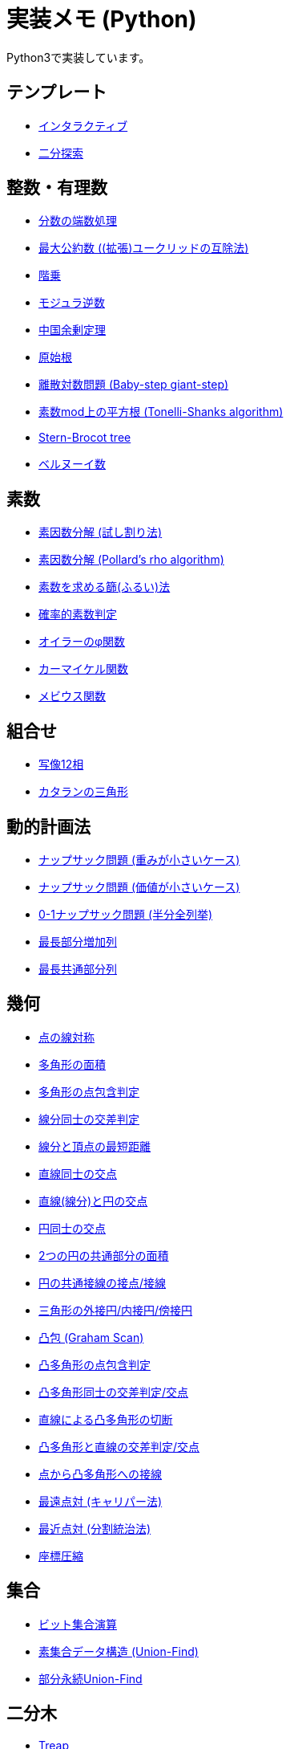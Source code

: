 = 実装メモ (Python)

Python3で実装しています。

== テンプレート

* xref:./template/interactive.adoc[インタラクティブ]
* xref:./template/binary-search.adoc[二分探索]

== 整数・有理数

* xref:./math/rounding_fractions.adoc[分数の端数処理]
* xref:./math/gcd.adoc[最大公約数 ((拡張)ユークリッドの互除法)]
* xref:./math/factorial.adoc[階乗]
* xref:./math/modular-multiplicative-inverse.adoc[モジュラ逆数]
* xref:./math/chinese-remainder.adoc[中国余剰定理]
* xref:./math/primitive-root.adoc[原始根]
* xref:./math/baby-step-giant-step.adoc[離散対数問題 (Baby-step giant-step)]
* xref:./math/tonelli-shanks.adoc[素数mod上の平方根 (Tonelli-Shanks algorithm)]
* xref:./math/stern-brocot-tree.adoc[Stern-Brocot tree]
* xref:./math/bernoulli-number.adoc[ベルヌーイ数]

== 素数

* xref:./prime/factorize.adoc[素因数分解 (試し割り法)]
* xref:./prime/pollards-rho.adoc[素因数分解 (Pollard's rho algorithm)]
* xref:./prime/sieve.adoc[素数を求める篩(ふるい)法]
* xref:./prime/probabilistic.adoc[確率的素数判定]
* xref:./prime/eulers-totient-function.adoc[オイラーのφ関数]
* xref:./prime/carmichael-function.adoc[カーマイケル関数]
* xref:./prime/moebius-function.adoc[メビウス関数]

== 組合せ

* xref:./combinatorics/twelvefold-way.adoc[写像12相]
* xref:./combinatorics/catalans-triangle.adoc[カタランの三角形]

== 動的計画法

* xref:./dp/knapsack1.adoc[ナップサック問題 (重みが小さいケース)]
* xref:./dp/knapsack2.adoc[ナップサック問題 (価値が小さいケース)]
* xref:./dp/knapsack-meet-in-the-middle.adoc[0-1ナップサック問題 (半分全列挙)]
* xref:./dp/lis.adoc[最長部分増加列]
* xref:./dp/lcs.adoc[最長共通部分列]

== 幾何

* xref:./geometry/reflection_point.adoc[点の線対称]
* xref:./geometry/polygon_area.adoc[多角形の面積]
* xref:./geometry/point_inside_polygon.adoc[多角形の点包含判定]
* xref:./geometry/segment_line_intersection.adoc[線分同士の交差判定]
* xref:./geometry/segment_line_point_distance.adoc[線分と頂点の最短距離]
* xref:./geometry/line_cross_point.adoc[直線同士の交点]
* xref:./geometry/circle_line_cross_point.adoc[直線(線分)と円の交点]
* xref:./geometry/circle_cross_point.adoc[円同士の交点]
* xref:./geometry/circles_intersection_area.adoc[2つの円の共通部分の面積]
* xref:./geometry/circle_common_tangent_point.adoc[円の共通接線の接点/接線]
* xref:./geometry/circles_associated_with_triangle.adoc[三角形の外接円/内接円/傍接円]
* xref:./geometry/graham_scan.adoc[凸包 (Graham Scan)]
* xref:./geometry/point_inside_convex_polygon.adoc[凸多角形の点包含判定]
* xref:./geometry/convex_polygons_intersection.adoc[凸多角形同士の交差判定/交点]
* xref:./geometry/line_convex_polygon_cut.adoc[直線による凸多角形の切断]
* xref:./geometry/line_convex_polygon_intersection.adoc[凸多角形と直線の交差判定/交点]
* xref:./geometry/convex_polygon_tangent.adoc[点から凸多角形への接線]
* xref:./geometry/rotating_calipers.adoc[最遠点対 (キャリパー法)]
* xref:./geometry/closest_pair.adoc[最近点対 (分割統治法)]
* xref:./geometry/compress.adoc[座標圧縮]

== 集合

* xref:./set/bit-set.adoc[ビット集合演算]
* xref:./union_find/union_find.adoc[素集合データ構造 (Union-Find)]
* xref:./union_find/pp_union_find.adoc[部分永続Union-Find]

== 二分木

* xref:./binary_search_tree/treap.adoc[Treap]
* xref:./binary_search_tree/RBST.adoc[Randomized Binary Search Tree (RBST)]
* xref:./binary_search_tree/persistent_RBST.adoc[永続RBST]
* xref:./binary_search_tree/red-black-tree.adoc[赤黒木]
* xref:./binary_search_tree/splay-tree.adoc[Splay tree]
* xref:./binary_search_tree/scapegoat-tree.adoc[Scapegoat tree]

== 区間クエリ

* xref:./range_query/bit.adoc[Binary Indexed Tree]
* xref:./range_query/rmq_segment_tree.adoc[Range Minimum Query (セグメント木)]
* xref:./range_query/ruq_segment_tree.adoc[Range Update Query (セグメント木)]
* xref:./range_query/rsq_raq_bit.adoc[RSQ and RAQ (BIT)]
* xref:./range_query/rmq_ruq_segment_tree_lp.adoc[RMQ and RUQ (遅延評価セグメント木)]
* xref:./range_query/rmq_raq_segment_tree_lp.adoc[RMQ and RAQ (遅延評価セグメント木)]
* xref:./range_query/rsq_ruq_segment_tree_lp.adoc[RSQ and RUQ (遅延評価セグメント木)]
* xref:./range_query/merge-sort-tree.adoc[Merge Sort Tree]
* xref:./range_query/link-cut-tree.adoc[Link-Cut Tree]
* xref:./range_query/sliding_window_minimum.adoc[Sliding Window Minimum]
* xref:./convex_hull_trick/li_chao_tree.adoc[Convex Hull Trick (Li-Chao (Segment) Tree)]
* xref:./convex_hull_trick/deque.adoc[Convex Hull Trick (Deque)]
* xref:./convex_hull_trick/binary_search_tree.adoc[Convex Hull Trick (平衡二分探索木)]

== グラフ

* xref:./graph/dfs.adoc[深さ優先探索]
* xref:./graph/warshall-floyd.adoc[全点対最短経路 (ワーシャルフロイド法)]
* xref:./graph/johnson.adoc[全点対最短経路 (Johnson's Algorithm)]
* xref:./graph/bfs.adoc[単一始点最短経路 (BFS)]
* xref:./graph/lattice-graph-bfs.adoc[単一始点最短経路 (BFS, 格子グラフ)]
* xref:./graph/01-bfs.adoc[単一始点最短経路 (0-1-BFS)]
* xref:./graph/bellman-ford.adoc[単一始点最短経路 (ベルマンフォード法)]
* xref:./graph/dijkstra.adoc[単一始点最短経路 (ダイクストラ法, 二分ヒープ)]
* xref:./graph/dijkstra-radix.adoc[単一始点最短経路 (ダイクストラ法, Radix Heap)]
* xref:./graph/dial.adoc[単一始点最短経路 (Dial's Algorithm)]
* xref:./graph/desopo-pape.adoc[単一始点最短経路 (D'Esopo-Pape Algorithm)]
* xref:./graph/spfa.adoc[単一始点最短経路 (SPFA)]
* xref:./graph/difference-constraints-ushi.adoc[牛ゲー]
* xref:./graph/tree_diameter.adoc[木の直径 (double sweep method)]
* xref:./graph/topological_sort.adoc[トポロジカルソート (Kahn's Algorithm)]
* xref:./graph/scc.adoc[強連結成分分解 (Kosaraju's Algorithm)]
* xref:./graph/2-sat.adoc[2-SAT]
* xref:./graph/bridge.adoc[橋検出 (Path-based DFS)]
* xref:./graph/articulation-points.adoc[関節点検出 (LowLink)]
* xref:./graph/chain-decomposition.adoc[橋検出と関節点検出 (chain decomposition)]
* xref:./graph/min_st_kruskal.adoc[最小全域木 (クラスカル法)]
* xref:./graph/min_st_prim.adoc[最小全域木 (プリム法)]
* xref:./graph/binarization-mst.adoc[最小全域木の二分木変換]
* xref:./graph/chu-liu-edmonds.adoc[最小全域有向木 (Chu-Liu/Edmonds' Algorithm)]
* xref:./graph/dreyfus-wagner.adoc[最小シュタイナー木 (Dreyfus-Wagner Algorithm)]
* xref:./graph/lca-doubling.adoc[最小共通祖先 (ダブリング)]
* xref:./graph/lca-segment-tree.adoc[最小共通祖先 (セグメント木)]
* xref:./graph/lca-st.adoc[最小共通祖先 (Sparse Table)]
* xref:./graph/lca-dst.adoc[最小共通祖先 (Disjoint Sparse Table)]
* xref:./graph/lca-sqrt.adoc[最小共通祖先 (平方分割)]
* xref:./graph/lca-hld.adoc[最小共通祖先 (Heavy-Light Decomposition)]
* xref:./graph/lca-tarjan.adoc[最小共通祖先 (オフライン)]
* xref:./graph/auxiliary_tree.adoc[Auxiliary Tree (LCAベース)]
* xref:./graph/hierholzer.adoc[オイラー路構築 (Hierholzer's Algorithm)]
* xref:./graph/bron-kerbosch.adoc[最大クリーク問題 (Bron-Kerbosch Algorithm)]
* xref:./graph/stoer-wagner-algorithm.adoc[全域最小カット (Stoer-Wagner Algorithm)]
* xref:./graph/edmonds-blossom.adoc[最大マッチング (Edmonds' Algorithm)]

== フロー

* xref:./max_flow/ford-fulkerson.adoc[最大フロー (Ford-Fulkerson Algorithm)]
* xref:./max_flow/dinic.adoc[最大フロー (Dinic's Algorithm)]
* xref:./max_flow/push-relabel-fifo.adoc[最大フロー (Push-Relabel Algorithm, FIFO selection)]
* xref:./max_flow/push-relabel-highest.adoc[最大フロー (Push-Relabel Algorithm, highest selection)]
* xref:./max_flow/hopcroft-karp.adoc[最大二部マッチング (Hopcroft-Karp Algorithm)]
* xref:./min_cost_flow/primal-dual.adoc[最小費用流問題 (Primal Dual Algorithm)]

== 行列・数列

* xref:./matrix/matrix-multiplication.adoc[行列乗算 (naive)]
* xref:./matrix/gaussian-elimination.adoc[連立一次方程式 (掃き出し法)]
* xref:./sequence/number_of_inversions.adoc[反転数]
* xref:./matrix/bit_matrix.adoc[ビット行列 (Bit-Parallel Algorithm)]
* xref:./series/fibonacci.adoc[フィボナッチ数列]
* xref:./series/kitamasa.adoc[きたまさ法]

== 多項式/高速フーリエ変換

* xref:./fft/fft.adoc[Fast Fourier Transform]
* xref:./fft/fmt.adoc[Fast Modulo Transform]
* xref:./polynomial/lagrange-polynomial.adoc[ラグランジュ補完]

== 文字列

* xref:./string/kmp.adoc[KMP法]
* xref:./string/rolling_hash.adoc[Rolling Hash]
* xref:./string/sa_manber_and_myers.adoc[Suffix Array (Manber and Myers Algorithm)]
* xref:./string/sa_rolling_hash.adoc[Suffix Array (Rolling Hash)]
* xref:./string/sa_sa-is.adoc[Suffix Array (SA-IS)]
* xref:./string/aho-corasick.adoc[Aho-Corasick Algorithm]
* xref:./string/manacher.adoc[最長回文 (Manacher's algorithm)]
* xref:./string/z-algorithm.adoc[Z algorithm]

== その他

* xref:./other/dice.adoc[サイコロ]
* xref:./other/time-conversion.adoc[日付変換]
* xref:./other/parsing.adoc[構文解析]

== リンク

* link:https://gist.github.com/tjkendev/63df75a6831119791ed1a657bc4c1988#file-golf-python2-md[コードゴルフテクニックメモ (gist)]
